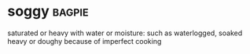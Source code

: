 * soggy :bagpie:
saturated or heavy with water or moisture: such as
waterlogged, soaked
heavy or doughy because of imperfect cooking
